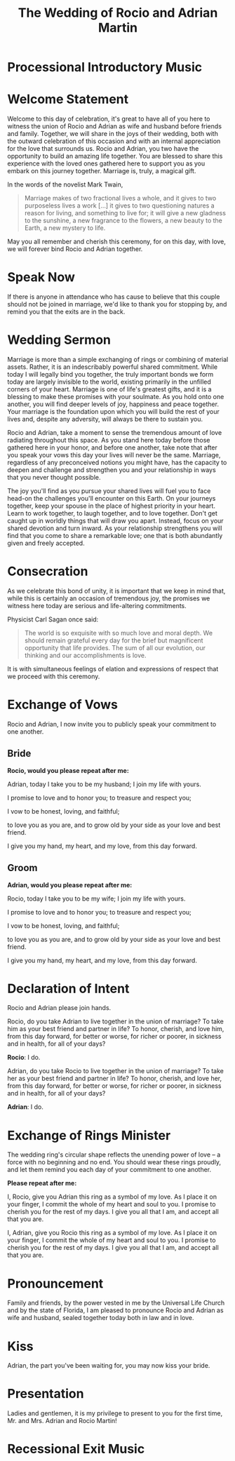#+TITLE: The Wedding of Rocio and Adrian Martin
#+OPTIONS: toc:nil H:2 author:nil
* Processional Introductory Music

* Welcome Statement
Welcome to this day of celebration, it's great to have all of you here
to witness the union of Rocio and Adrian as wife and husband before
friends and family. Together, we will share in the joys of their wedding,
both with the outward celebration of this occasion and with an
internal appreciation for the love that surrounds us. Rocio and
Adrian, you two have the opportunity to build an amazing life
together. You are blessed to share this experience with the loved ones
gathered here to support you as you embark on this journey together.
Marriage is, truly, a magical gift. 

In the words of the novelist Mark Twain, 

#+begin_quote

Marriage makes of two fractional lives a whole, and it gives to two
purposeless lives a work [...] it gives to two questioning natures a
reason for living, and something to live for; it will give a new
gladness to the sunshine, a new fragrance to the flowers, a new beauty
to the Earth, a new mystery to life.

#+end_quote

May you all remember and cherish this ceremony, for on this day, with
love, we will forever bind Rocio and Adrian together. 

* Speak Now

If there is anyone in attendance who has cause to believe that this
couple should not be joined in marriage, we'd like to thank you for
stopping by, and remind you that the exits are in the back.

* Wedding Sermon

Marriage is more than a simple exchanging of rings or combining of
material assets. Rather, it is an indescribably powerful shared
commitment. While today I will legally bind you together, the truly
important bonds we form today are largely invisible to the world,
existing primarily in the unfilled corners of your heart. Marriage is
one of life's greatest gifts, and it is a blessing to make these
promises with your soulmate. As you hold onto one another, you will
find deeper levels of joy, happiness and peace together. Your marriage
is the foundation upon which you will build the rest of your lives
and, despite any adversity, will always be there to sustain you. 

Rocio and Adrian, take a moment to sense the tremendous amount of love
radiating throughout this space. As you stand here today before those
gathered here in your honor, and before one another, take note that
after you speak your vows this day your lives will never be the same.
Marriage, regardless of any preconceived notions you might have, has
the capacity to deepen and challenge and strengthen you and your
relationship in ways that you never thought possible. 

The joy you'll find as you pursue your shared lives will fuel you to
face head-on the challenges you'll encounter on this Earth. On your
journeys together, keep your spouse in the place of highest priority
in your heart. Learn to work together, to laugh together, and to love
together. Don't get caught up in worldly things that will draw you
apart. Instead, focus on your shared devotion and turn inward. As your
relationship strengthens you will find that you come to share a
remarkable love; one that is both abundantly given and freely
accepted. 

* Consecration

As we celebrate this bond of unity, it is important that we keep in
mind that, while this is certainly an occasion of tremendous joy, the
promises we witness here today are serious and life-altering
commitments. 

Physicist Carl Sagan once said:

#+begin_quote

The world is so exquisite with so much love and moral depth. We should
remain grateful every day for the brief but magnificent opportunity
that life provides. The sum of all our evolution, our thinking and our
accomplishments is love.

#+end_quote

It is with simultaneous feelings of elation and expressions of respect
that we proceed with this ceremony.
  
* Exchange of Vows

Rocio and Adrian, I now invite you to publicly speak your commitment
to one another.

** Bride 
*Rocio, would you please repeat after me:* 

Adrian, today I take you to be my husband; I join my life with yours.

I promise to love and to honor you; to treasure and respect you; 

I vow to be honest, loving, and faithful; 

to love you as you are, and to grow old by your side as your love and
best friend. 

I give you my hand, my heart, and my love, from this day forward.

** Groom 
*Adrian, would you please repeat after me:*

Rocio, today I take you to be my wife; I join my life with yours. 

I promise to love and to honor you; to treasure and respect you; 

I vow to be honest, loving, and faithful; 

to love you as you are, and to grow old by your side as your love and
best friend. 

I give you my hand, my heart, and my love, from this day forward.

* Declaration of Intent 

Rocio and Adrian please join hands.

Rocio, do you take Adrian to live together in the union of marriage?
To take him as your best friend and partner in life? To honor,
cherish, and love him, from this day forward, for better or worse,
for richer or poorer, in sickness and in health, for all of your
days? 

*Rocio*: I do. 

Adrian, do you take Rocio to live together in the union of marriage?
To take her as your best friend and partner in life? To honor,
cherish, and love her, from this day forward, for better or worse,
for richer or poorer, in sickness and in health, for all of your
days? 

*Adrian*: I do.

* Exchange of Rings Minister 

The wedding ring's circular shape reflects the unending power of love
– a force with no beginning and no end. You should wear these rings
proudly, and let them remind you each day of your commitment to one
another.
   
*Please repeat after me:* 

I, Rocio, give you Adrian this ring as a symbol of my love. As I place
it on your finger, I commit the whole of my heart and soul to you. I
promise to cherish you for the rest of my days. I give you all that I
am, and accept all that you are. 

I, Adrian, give you Rocio this ring as a symbol of my love. As I place
it on your finger, I commit the whole of my heart and soul to you. I
promise to cherish you for the rest of my days. I give you all that I
am, and accept all that you are. 

* Pronouncement 

Family and friends, by the power vested in me by the Universal Life
Church and by the state of Florida, I am pleased to pronounce Rocio
and Adrian as wife and husband, sealed together today both in law and
in love. 

* Kiss 

Adrian, the part you've been waiting for, you may now kiss your bride. 

* Presentation

Ladies and gentlemen, it is my privilege to present to you for the
first time, Mr. and Mrs. Adrian and Rocio Martin! 

* Recessional Exit Music
       
